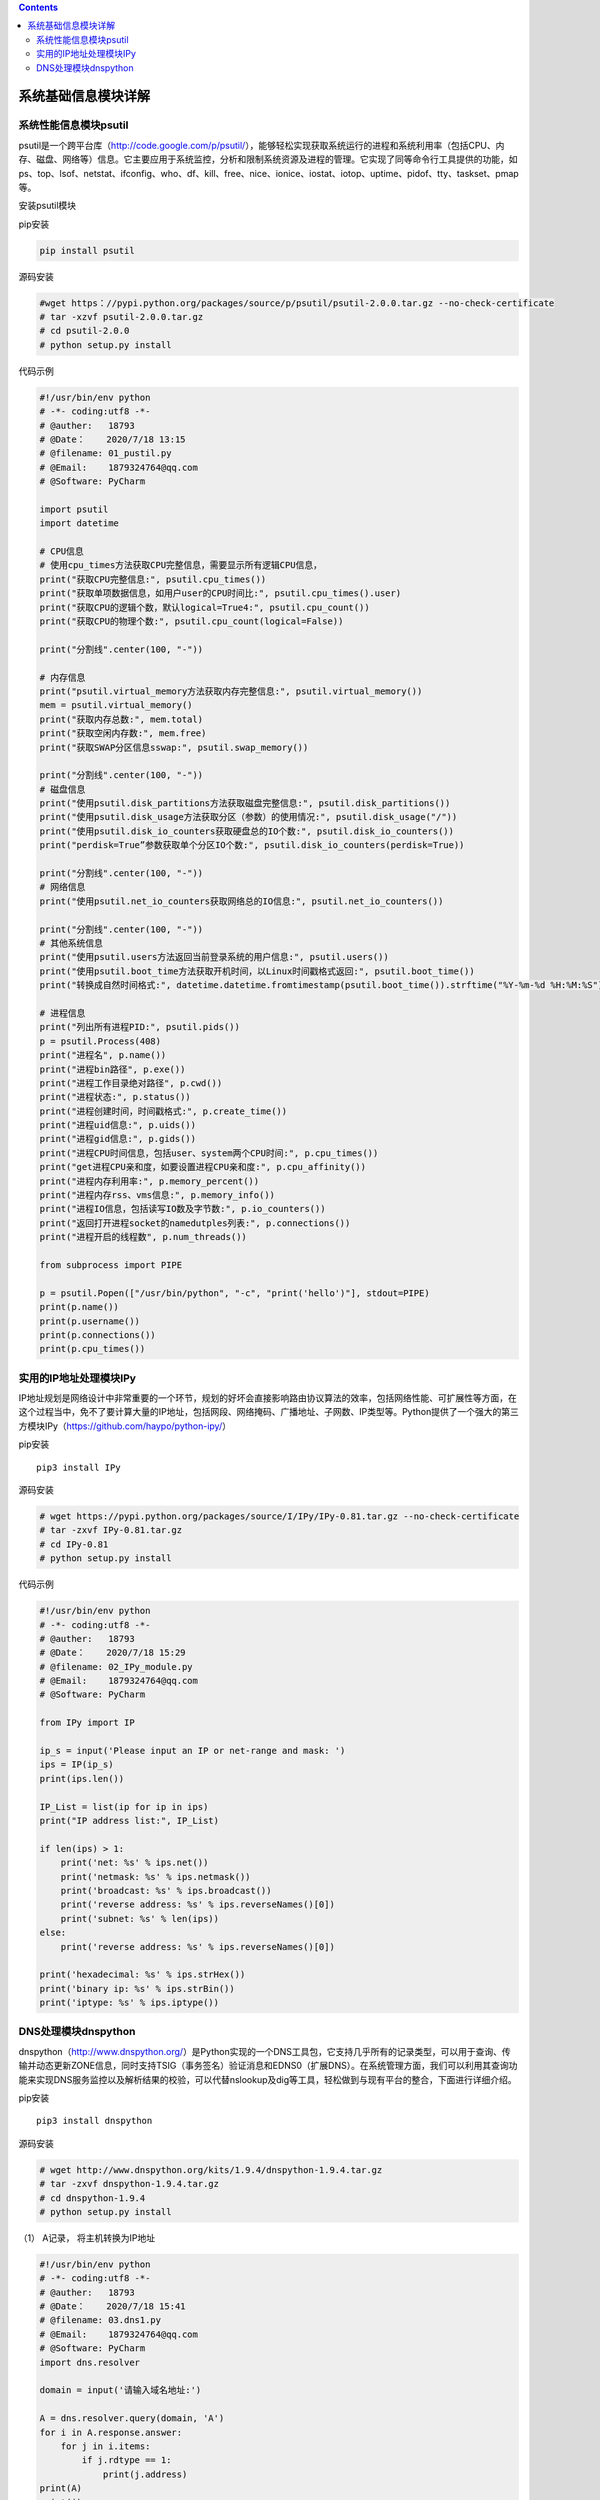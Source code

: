.. contents::
   :depth: 3
..

系统基础信息模块详解
====================

系统性能信息模块psutil
----------------------

psutil是一个跨平台库（http://code.google.com/p/psutil/），能够轻松实现获取系统运行的进程和系统利用率（包括CPU、内存、磁盘、网络等）信息。它主要应用于系统监控，分析和限制系统资源及进程的管理。它实现了同等命令行工具提供的功能，如ps、top、lsof、netstat、ifconfig、who、df、kill、free、nice、ionice、iostat、iotop、uptime、pidof、tty、taskset、pmap等。

安装psutil模块

pip安装

.. code:: shell

   pip install psutil

源码安装

.. code:: python

   #wget https：//pypi.python.org/packages/source/p/psutil/psutil-2.0.0.tar.gz --no-check-certificate
   # tar -xzvf psutil-2.0.0.tar.gz
   # cd psutil-2.0.0
   # python setup.py install

代码示例

.. code:: shell

   #!/usr/bin/env python
   # -*- coding:utf8 -*-
   # @auther:   18793
   # @Date：    2020/7/18 13:15
   # @filename: 01_pustil.py
   # @Email:    1879324764@qq.com
   # @Software: PyCharm

   import psutil
   import datetime

   # CPU信息
   # 使用cpu_times方法获取CPU完整信息，需要显示所有逻辑CPU信息，
   print("获取CPU完整信息:", psutil.cpu_times())
   print("获取单项数据信息，如用户user的CPU时间比:", psutil.cpu_times().user)
   print("获取CPU的逻辑个数，默认logical=True4:", psutil.cpu_count())
   print("获取CPU的物理个数:", psutil.cpu_count(logical=False))

   print("分割线".center(100, "-"))

   # 内存信息
   print("psutil.virtual_memory方法获取内存完整信息:", psutil.virtual_memory())
   mem = psutil.virtual_memory()
   print("获取内存总数:", mem.total)
   print("获取空闲内存数:", mem.free)
   print("获取SWAP分区信息sswap:", psutil.swap_memory())

   print("分割线".center(100, "-"))
   # 磁盘信息
   print("使用psutil.disk_partitions方法获取磁盘完整信息:", psutil.disk_partitions())
   print("使用psutil.disk_usage方法获取分区（参数）的使用情况:", psutil.disk_usage("/"))
   print("使用psutil.disk_io_counters获取硬盘总的IO个数:", psutil.disk_io_counters())
   print("perdisk=True”参数获取单个分区IO个数:", psutil.disk_io_counters(perdisk=True))

   print("分割线".center(100, "-"))
   # 网络信息
   print("使用psutil.net_io_counters获取网络总的IO信息:", psutil.net_io_counters())

   print("分割线".center(100, "-"))
   # 其他系统信息
   print("使用psutil.users方法返回当前登录系统的用户信息:", psutil.users())
   print("使用psutil.boot_time方法获取开机时间，以Linux时间戳格式返回:", psutil.boot_time())
   print("转换成自然时间格式:", datetime.datetime.fromtimestamp(psutil.boot_time()).strftime("%Y-%m-%d %H:%M:%S"))

   # 进程信息
   print("列出所有进程PID:", psutil.pids())
   p = psutil.Process(408)
   print("进程名", p.name())
   print("进程bin路径", p.exe())
   print("进程工作目录绝对路径", p.cwd())
   print("进程状态:", p.status())
   print("进程创建时间，时间戳格式:", p.create_time())
   print("进程uid信息:", p.uids())
   print("进程gid信息:", p.gids())
   print("进程CPU时间信息，包括user、system两个CPU时间:", p.cpu_times())
   print("get进程CPU亲和度，如要设置进程CPU亲和度:", p.cpu_affinity())
   print("进程内存利用率:", p.memory_percent())
   print("进程内存rss、vms信息:", p.memory_info())
   print("进程IO信息，包括读写IO数及字节数:", p.io_counters())
   print("返回打开进程socket的namedutples列表:", p.connections())
   print("进程开启的线程数", p.num_threads())

   from subprocess import PIPE

   p = psutil.Popen(["/usr/bin/python", "-c", "print('hello')"], stdout=PIPE)
   print(p.name())
   print(p.username())
   print(p.connections())
   print(p.cpu_times())

实用的IP地址处理模块IPy
-----------------------

IP地址规划是网络设计中非常重要的一个环节，规划的好坏会直接影响路由协议算法的效率，包括网络性能、可扩展性等方面，在这个过程当中，免不了要计算大量的IP地址，包括网段、网络掩码、广播地址、子网数、IP类型等。Python提供了一个强大的第三方模块IPy（https://github.com/haypo/python-ipy/）

pip安装

::

   pip3 install IPy

源码安装

.. code:: shell

   # wget https://pypi.python.org/packages/source/I/IPy/IPy-0.81.tar.gz --no-check-certificate
   # tar -zxvf IPy-0.81.tar.gz
   # cd IPy-0.81
   # python setup.py install

代码示例

.. code:: shell

   #!/usr/bin/env python
   # -*- coding:utf8 -*-
   # @auther:   18793
   # @Date：    2020/7/18 15:29
   # @filename: 02_IPy_module.py
   # @Email:    1879324764@qq.com
   # @Software: PyCharm

   from IPy import IP

   ip_s = input('Please input an IP or net-range and mask: ')
   ips = IP(ip_s)
   print(ips.len())

   IP_List = list(ip for ip in ips)
   print("IP address list:", IP_List)

   if len(ips) > 1:
       print('net: %s' % ips.net())
       print('netmask: %s' % ips.netmask())
       print('broadcast: %s' % ips.broadcast())
       print('reverse address: %s' % ips.reverseNames()[0])
       print('subnet: %s' % len(ips))
   else:
       print('reverse address: %s' % ips.reverseNames()[0])

   print('hexadecimal: %s' % ips.strHex())
   print('binary ip: %s' % ips.strBin())
   print('iptype: %s' % ips.iptype())

DNS处理模块dnspython
--------------------

dnspython（http://www.dnspython.org/）是Python实现的一个DNS工具包，它支持几乎所有的记录类型，可以用于查询、传输并动态更新ZONE信息，同时支持TSIG（事务签名）验证消息和EDNS0（扩展DNS）。在系统管理方面，我们可以利用其查询功能来实现DNS服务监控以及解析结果的校验，可以代替nslookup及dig等工具，轻松做到与现有平台的整合，下面进行详细介绍。

pip安装

::

   pip3 install dnspython

源码安装

.. code:: shell

   # wget http://www.dnspython.org/kits/1.9.4/dnspython-1.9.4.tar.gz
   # tar -zxvf dnspython-1.9.4.tar.gz
   # cd dnspython-1.9.4
   # python setup.py install

（1） A记录， 将主机转换为IP地址

.. code:: shell

   #!/usr/bin/env python
   # -*- coding:utf8 -*-
   # @auther:   18793
   # @Date：    2020/7/18 15:41
   # @filename: 03.dns1.py
   # @Email:    1879324764@qq.com
   # @Software: PyCharm
   import dns.resolver

   domain = input('请输入域名地址:')

   A = dns.resolver.query(domain, 'A')
   for i in A.response.answer:
       for j in i.items:
           if j.rdtype == 1:
               print(j.address)
   print(A)
   print(i)
   print(i.items)
   print(j)
   print(j.rdtype)
   print(j.address)
   print(A.response.answer)
   print(dns.resolver.query('www.baidu.com', 'A'))

（2）MX记录 （邮件交换记录，定义邮件服务器的域名）\*

.. code:: shell

   #!/usr/bin/env python
   # -*- coding:utf8 -*-
   # @auther:   18793
   # @Date：    2020/7/18 15:47
   # @filename: 03.dns2.py
   # @Email:    1879324764@qq.com
   # @Software: PyCharm

   import dns.resolver


   mx = dns.resolver.query('163.com', 'MX')
   for i in mx.response.answer:
       for j in i:
           print(j)

（3）ns 记录 （标记区域的域名服务器及授权子域） 只限输入一级域名

.. code:: python

   ns= dns.resolver.query('baidu.com','NS')
   for i in ns.response.answer:
       for j in i:
           print (j)   

(4) CNAME记录 (指别名记录，实现域名间的映射)

.. code:: python

   cname= dns.resolver.query('www.uwintech.cn','CNAME')
   for i in cname.response.answer:
       for j in i:
           print (j)     

代码示例

.. code:: python

   #!/usr/bin/python

   import dns.resolver
   import os
   import httplib

   iplist=[]    #定义域名IP列表变量
   appdomain="www.google.com.hk"    #定义业务域名

   def get_iplist(domain=""):    #域名解析函数，解析成功IP将追加到iplist
       try:
           A = dns.resolver.query(domain, 'A')    #解析A记录类型
       except Exception,e:
           print "dns resolver error:"+str(e)
           return
       for i in A.response.answer:
           for j in i.items:
               iplist.append(j.address)    #追加到iplist
       return True

   def checkip(ip):
       checkurl=ip+":80"
       getcontent=""
       httplib.socket.setdefaulttimeout(5)    #定义http连接超时时间(5秒)
       conn=httplib.HTTPConnection(checkurl)    #创建http连接对象

       try:
           conn.request("GET", "/",headers = {"Host": appdomain})  #发起URL请求，添加host主机头
           r=conn.getresponse()
           getcontent =r.read(15)   #获取URL页面前15个字符，以便做可用性校验
       finally:
           if getcontent=="<!doctype html>":  #监控URL页的内容一般是事先定义好，比如“HTTP200”等
               print ip+" [OK]"
           else:
               print ip+" [Error]"    #此处可放告警程序，可以是邮件、短信通知

   if __name__=="__main__":
       if get_iplist(appdomain) and len(iplist)>0:    #条件：域名解析正确且至少要返回一个IP
           for ip in iplist:
               checkip(ip)
       else:
           print "dns resolver error."
